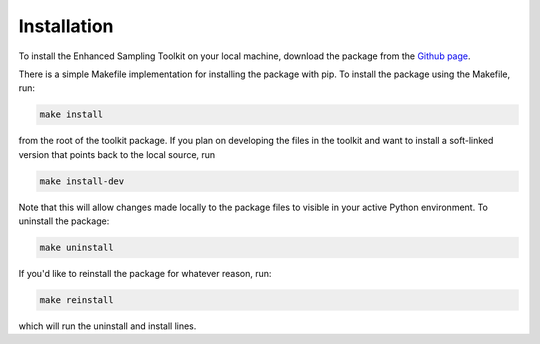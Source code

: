 Installation
=================

To install the Enhanced Sampling Toolkit on your local machine, download the package from the `Github page <https://github.com/jtempkin/enhanced_sampling_toolkit>`_.

There is a simple Makefile implementation for installing the package with pip. To install the package using the Makefile, run:

.. code:: 

    make install

from the root of the toolkit package. If you plan on developing the files in the toolkit and want to install a soft-linked version that points back to the local source, run

.. code:: 

    make install-dev

Note that this will allow changes made locally to the package files to visible in your active Python environment. To uninstall the package:

.. code::

   make uninstall

If you'd like to reinstall the package for whatever reason, run:

.. code::

   make reinstall

which will run the uninstall and install lines. 
    